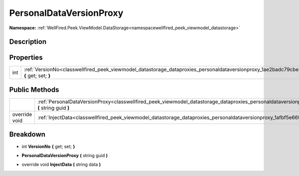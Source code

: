 .. _classwellfired_peek_viewmodel_datastorage_dataproxies_personaldataversionproxy:

PersonalDataVersionProxy
=========================

**Namespace:** :ref:`WellFired.Peek.ViewModel.DataStorage<namespacewellfired_peek_viewmodel_datastorage>`

Description
------------



Properties
-----------

+-------------+------------------------------------------------------------------------------------------------------------------------------------------------------------+
|int          |:ref:`VersionNo<classwellfired_peek_viewmodel_datastorage_dataproxies_personaldataversionproxy_1ae2badc79cbe2b55fe957916627fb9644>` **{** get; set; **}**   |
+-------------+------------------------------------------------------------------------------------------------------------------------------------------------------------+

Public Methods
---------------

+----------------+-----------------------------------------------------------------------------------------------------------------------------------------------------------------------------+
|                |:ref:`PersonalDataVersionProxy<classwellfired_peek_viewmodel_datastorage_dataproxies_personaldataversionproxy_1ad94de20176c800985c2b57b55ba9c312>` **(** string guid **)**   |
+----------------+-----------------------------------------------------------------------------------------------------------------------------------------------------------------------------+
|override void   |:ref:`InjectData<classwellfired_peek_viewmodel_datastorage_dataproxies_personaldataversionproxy_1afbf5e6692a8b02e2137ecb6140d0e824>` **(** string data **)**                 |
+----------------+-----------------------------------------------------------------------------------------------------------------------------------------------------------------------------+

Breakdown
----------

.. _classwellfired_peek_viewmodel_datastorage_dataproxies_personaldataversionproxy_1ae2badc79cbe2b55fe957916627fb9644:

- int **VersionNo** **{** get; set; **}**

.. _classwellfired_peek_viewmodel_datastorage_dataproxies_personaldataversionproxy_1ad94de20176c800985c2b57b55ba9c312:

-  **PersonalDataVersionProxy** **(** string guid **)**

.. _classwellfired_peek_viewmodel_datastorage_dataproxies_personaldataversionproxy_1afbf5e6692a8b02e2137ecb6140d0e824:

- override void **InjectData** **(** string data **)**

